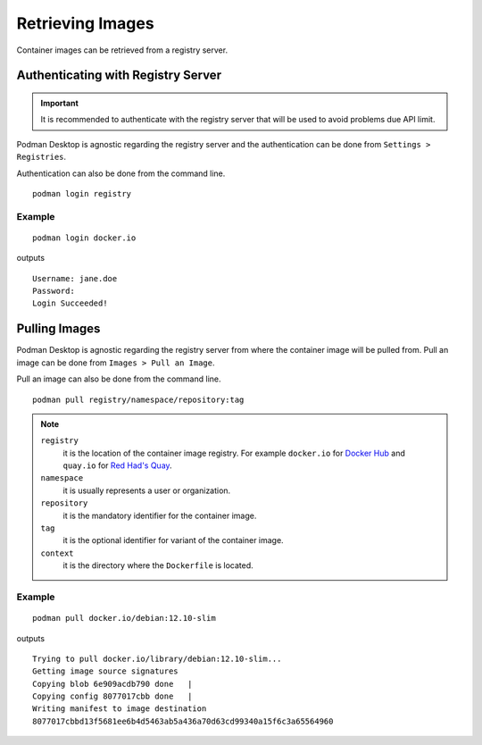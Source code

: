 Retrieving Images
=================

Container images can be retrieved from a registry server.

Authenticating with Registry Server
-----------------------------------

.. important::

    It is recommended to authenticate with the registry server that will be used to avoid problems due API limit.

Podman Desktop is agnostic regarding the registry server and the authentication can be done from ``Settings > Registries``.

.. image:: ./img/podman-desktop-settings-registries.png
   :alt: Screenshot of Podman Desktop with the Settings > Registries tab selected.

Authentication can also be done from the command line. ::

    podman login registry

Example
^^^^^^^

::

    podman login docker.io

outputs ::

    Username: jane.doe
    Password: 
    Login Succeeded!

Pulling Images
--------------

Podman Desktop is agnostic regarding the registry server from where the container image will be pulled from. Pull an image can be done from ``Images > Pull an Image``.

.. image:: ./img/podman-desktop-images-pull-an-image.png
   :alt: Screenshot of Podman Desktop with the Images > Pull an Image tab selected.

Pull an image can also be done from the command line. ::

    podman pull registry/namespace/repository:tag

.. note::

    ``registry``
        it is the location of the container image registry. For example ``docker.io`` for `Docker Hub <https://hub.docker.com/>`_ and ``quay.io`` for `Red Had's Quay <https://quay.io/>`_.

    ``namespace``
        it is usually represents a user or organization.

    ``repository``
        it is the mandatory identifier for the container image.

    ``tag``
        it is the optional identifier for variant of the container image.

    ``context``
        it is the directory where the ``Dockerfile`` is located.

Example
^^^^^^^

::

    podman pull docker.io/debian:12.10-slim

outputs ::

    Trying to pull docker.io/library/debian:12.10-slim...
    Getting image source signatures
    Copying blob 6e909acdb790 done   | 
    Copying config 8077017cbb done   | 
    Writing manifest to image destination
    8077017cbbd13f5681ee6b4d5463ab5a436a70d63cd99340a15f6c3a65564960  
